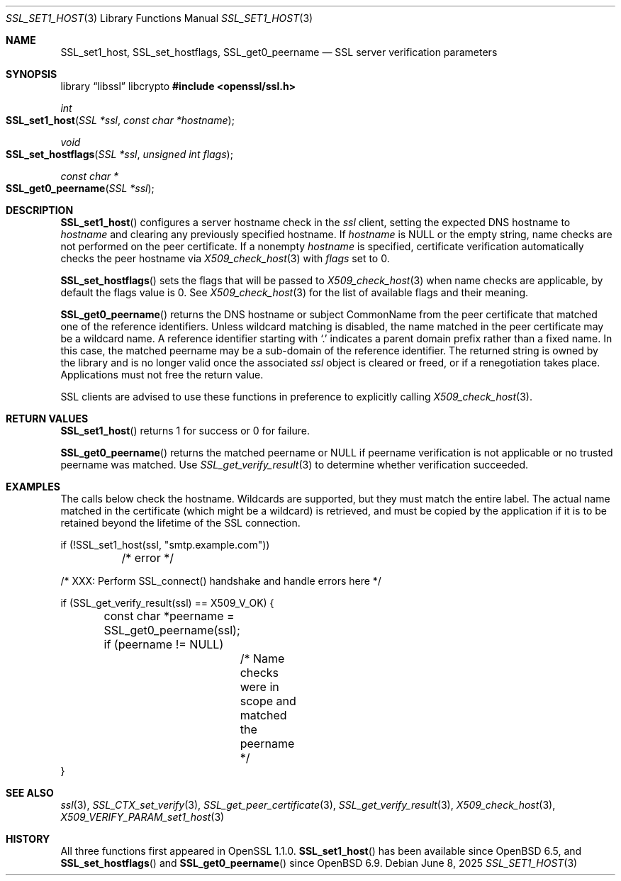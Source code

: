 .\" $OpenBSD: SSL_set1_host.3,v 1.5 2025/06/08 22:52:00 schwarze Exp $
.\" selective merge up to: OpenSSL 6328d367 Jul 4 21:58:30 2020 +0200
.\"
.\" This file was written by Viktor Dukhovni <viktor@openssl.org>
.\" Copyright (c) 2015 The OpenSSL Project.  All rights reserved.
.\"
.\" Redistribution and use in source and binary forms, with or without
.\" modification, are permitted provided that the following conditions
.\" are met:
.\"
.\" 1. Redistributions of source code must retain the above copyright
.\"    notice, this list of conditions and the following disclaimer.
.\"
.\" 2. Redistributions in binary form must reproduce the above copyright
.\"    notice, this list of conditions and the following disclaimer in
.\"    the documentation and/or other materials provided with the
.\"    distribution.
.\"
.\" 3. All advertising materials mentioning features or use of this
.\"    software must display the following acknowledgment:
.\"    "This product includes software developed by the OpenSSL Project
.\"    for use in the OpenSSL Toolkit. (http://www.openssl.org/)"
.\"
.\" 4. The names "OpenSSL Toolkit" and "OpenSSL Project" must not be used to
.\"    endorse or promote products derived from this software without
.\"    prior written permission. For written permission, please contact
.\"    openssl-core@openssl.org.
.\"
.\" 5. Products derived from this software may not be called "OpenSSL"
.\"    nor may "OpenSSL" appear in their names without prior written
.\"    permission of the OpenSSL Project.
.\"
.\" 6. Redistributions of any form whatsoever must retain the following
.\"    acknowledgment:
.\"    "This product includes software developed by the OpenSSL Project
.\"    for use in the OpenSSL Toolkit (http://www.openssl.org/)"
.\"
.\" THIS SOFTWARE IS PROVIDED BY THE OpenSSL PROJECT ``AS IS'' AND ANY
.\" EXPRESSED OR IMPLIED WARRANTIES, INCLUDING, BUT NOT LIMITED TO, THE
.\" IMPLIED WARRANTIES OF MERCHANTABILITY AND FITNESS FOR A PARTICULAR
.\" PURPOSE ARE DISCLAIMED.  IN NO EVENT SHALL THE OpenSSL PROJECT OR
.\" ITS CONTRIBUTORS BE LIABLE FOR ANY DIRECT, INDIRECT, INCIDENTAL,
.\" SPECIAL, EXEMPLARY, OR CONSEQUENTIAL DAMAGES (INCLUDING, BUT
.\" NOT LIMITED TO, PROCUREMENT OF SUBSTITUTE GOODS OR SERVICES;
.\" LOSS OF USE, DATA, OR PROFITS; OR BUSINESS INTERRUPTION)
.\" HOWEVER CAUSED AND ON ANY THEORY OF LIABILITY, WHETHER IN CONTRACT,
.\" STRICT LIABILITY, OR TORT (INCLUDING NEGLIGENCE OR OTHERWISE)
.\" ARISING IN ANY WAY OUT OF THE USE OF THIS SOFTWARE, EVEN IF ADVISED
.\" OF THE POSSIBILITY OF SUCH DAMAGE.
.\"
.Dd $Mdocdate: June 8 2025 $
.Dt SSL_SET1_HOST 3
.Os
.Sh NAME
.Nm SSL_set1_host ,
.Nm SSL_set_hostflags ,
.Nm SSL_get0_peername
.Nd SSL server verification parameters
.Sh SYNOPSIS
.Lb libssl libcrypto
.In openssl/ssl.h
.Ft int
.Fo SSL_set1_host
.Fa "SSL *ssl"
.Fa "const char *hostname"
.Fc
.Ft void
.Fo SSL_set_hostflags
.Fa "SSL *ssl"
.Fa "unsigned int flags"
.Fc
.Ft const char *
.Fo SSL_get0_peername
.Fa "SSL *ssl"
.Fc
.Sh DESCRIPTION
.Fn SSL_set1_host
configures a server hostname check in the
.Fa ssl
client, setting the expected DNS hostname to
.Fa hostname
and clearing any previously specified hostname.
If
.Fa hostname
is
.Dv NULL
or the empty string, name checks are not performed on the peer certificate.
If a nonempty
.Fa hostname
is specified, certificate verification automatically checks the peer
hostname via
.Xr X509_check_host 3
with
.Fa flags
set to 0.
.Pp
.Fn SSL_set_hostflags
sets the flags that will be passed to
.Xr X509_check_host 3
when name checks are applicable,
by default the flags value is 0.
See
.Xr X509_check_host 3
for the list of available flags and their meaning.
.Pp
.Fn SSL_get0_peername
returns the DNS hostname or subject CommonName from the peer certificate
that matched one of the reference identifiers.
Unless wildcard matching is disabled, the name matched in the peer
certificate may be a wildcard name.
A reference identifier starting with
.Sq \&.
indicates a parent domain prefix rather than a fixed name.
In this case, the matched peername may be a sub-domain
of the reference identifier.
The returned string is owned by the library and is no longer valid
once the associated
.Fa ssl
object is cleared or freed, or if a renegotiation takes place.
Applications must not free the return value.
.Pp
SSL clients are advised to use these functions in preference to
explicitly calling
.Xr X509_check_host 3 .
.Sh RETURN VALUES
.Fn SSL_set1_host
returns 1 for success or 0 for failure.
.Pp
.Fn SSL_get0_peername
returns the matched peername or
.Dv NULL
if peername verification is not applicable
or no trusted peername was matched.
Use
.Xr SSL_get_verify_result 3
to determine whether verification succeeded.
.Sh EXAMPLES
The calls below check the hostname.
Wildcards are supported, but they must match the entire label.
The actual name matched in the certificate (which might be a wildcard)
is retrieved, and must be copied by the application if it is to be
retained beyond the lifetime of the SSL connection.
.Bd -literal
if (!SSL_set1_host(ssl, "smtp.example.com"))
	/* error */

/* XXX: Perform SSL_connect() handshake and handle errors here */

if (SSL_get_verify_result(ssl) == X509_V_OK) {
	const char *peername = SSL_get0_peername(ssl);

	if (peername != NULL)
		/* Name checks were in scope and matched the peername */
}
.Ed
.Sh SEE ALSO
.Xr ssl 3 ,
.Xr SSL_CTX_set_verify 3 ,
.Xr SSL_get_peer_certificate 3 ,
.Xr SSL_get_verify_result 3 ,
.Xr X509_check_host 3 ,
.Xr X509_VERIFY_PARAM_set1_host 3
.Sh HISTORY
All three functions first appeared in OpenSSL 1.1.0.
.Fn SSL_set1_host
has been available since
.Ox 6.5 ,
and
.Fn SSL_set_hostflags
and
.Fn SSL_get0_peername
since
.Ox 6.9 .
